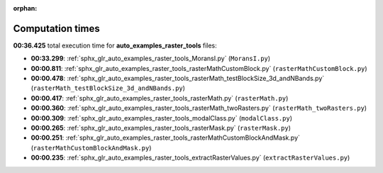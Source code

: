
:orphan:

.. _sphx_glr_auto_examples_raster_tools_sg_execution_times:

Computation times
=================
**00:36.425** total execution time for **auto_examples_raster_tools** files:

- **00:33.299**: :ref:`sphx_glr_auto_examples_raster_tools_MoransI.py` (``MoransI.py``)
- **00:00.811**: :ref:`sphx_glr_auto_examples_raster_tools_rasterMathCustomBlock.py` (``rasterMathCustomBlock.py``)
- **00:00.478**: :ref:`sphx_glr_auto_examples_raster_tools_rasterMath_testBlockSize_3d_andNBands.py` (``rasterMath_testBlockSize_3d_andNBands.py``)
- **00:00.417**: :ref:`sphx_glr_auto_examples_raster_tools_rasterMath.py` (``rasterMath.py``)
- **00:00.360**: :ref:`sphx_glr_auto_examples_raster_tools_rasterMath_twoRasters.py` (``rasterMath_twoRasters.py``)
- **00:00.309**: :ref:`sphx_glr_auto_examples_raster_tools_modalClass.py` (``modalClass.py``)
- **00:00.265**: :ref:`sphx_glr_auto_examples_raster_tools_rasterMask.py` (``rasterMask.py``)
- **00:00.251**: :ref:`sphx_glr_auto_examples_raster_tools_rasterMathCustomBlockAndMask.py` (``rasterMathCustomBlockAndMask.py``)
- **00:00.235**: :ref:`sphx_glr_auto_examples_raster_tools_extractRasterValues.py` (``extractRasterValues.py``)
